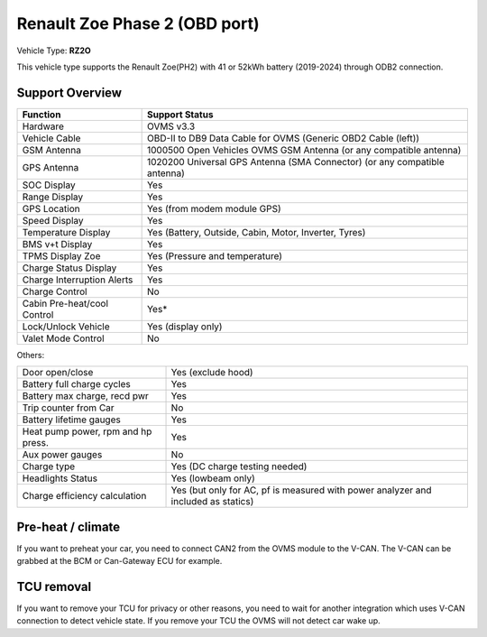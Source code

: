 ==============================
Renault Zoe Phase 2 (OBD port)
==============================

Vehicle Type: **RZ2O**

This vehicle type supports the Renault Zoe(PH2) with 41 or 52kWh battery (2019-2024) through ODB2 connection. 


----------------
Support Overview
----------------

=========================== ==============
Function                    Support Status
=========================== ==============
Hardware                    OVMS v3.3
Vehicle Cable               OBD-II to DB9 Data Cable for OVMS (Generic OBD2 Cable (left))
GSM Antenna                 1000500 Open Vehicles OVMS GSM Antenna (or any compatible antenna)
GPS Antenna                 1020200 Universal GPS Antenna (SMA Connector) (or any compatible antenna)
SOC Display                 Yes
Range Display               Yes
GPS Location                Yes (from modem module GPS)
Speed Display               Yes
Temperature Display         Yes (Battery, Outside, Cabin, Motor, Inverter, Tyres)
BMS v+t Display             Yes
TPMS Display Zoe            Yes (Pressure and temperature)
Charge Status Display       Yes
Charge Interruption Alerts  Yes
Charge Control              No
Cabin Pre-heat/cool Control Yes*
Lock/Unlock Vehicle         Yes (display only)
Valet Mode Control          No
=========================== ==============

Others:

=================================== ==============
Door open/close                     Yes (exclude hood)
Battery full charge cycles          Yes
Battery max charge, recd pwr        Yes
Trip counter from Car               No
Battery lifetime gauges             Yes
Heat pump power, rpm and hp press.  Yes
Aux power gauges                    No
Charge type                         Yes (DC charge testing needed)
Headlights Status                   Yes (lowbeam only)
Charge efficiency calculation       Yes (but only for AC, pf is measured with power analyzer and included as statics)
=================================== ==============

-------------------
Pre-heat / climate
-------------------

If you want to preheat your car, you need to connect CAN2 from the OVMS module to the V-CAN.
The V-CAN can be grabbed at the BCM or Can-Gateway ECU for example.

------------
TCU removal
------------

If you want to remove your TCU for privacy or other reasons, you need to wait for another integration which uses V-CAN connection to detect vehicle state.
If you remove your TCU the OVMS will not detect car wake up.